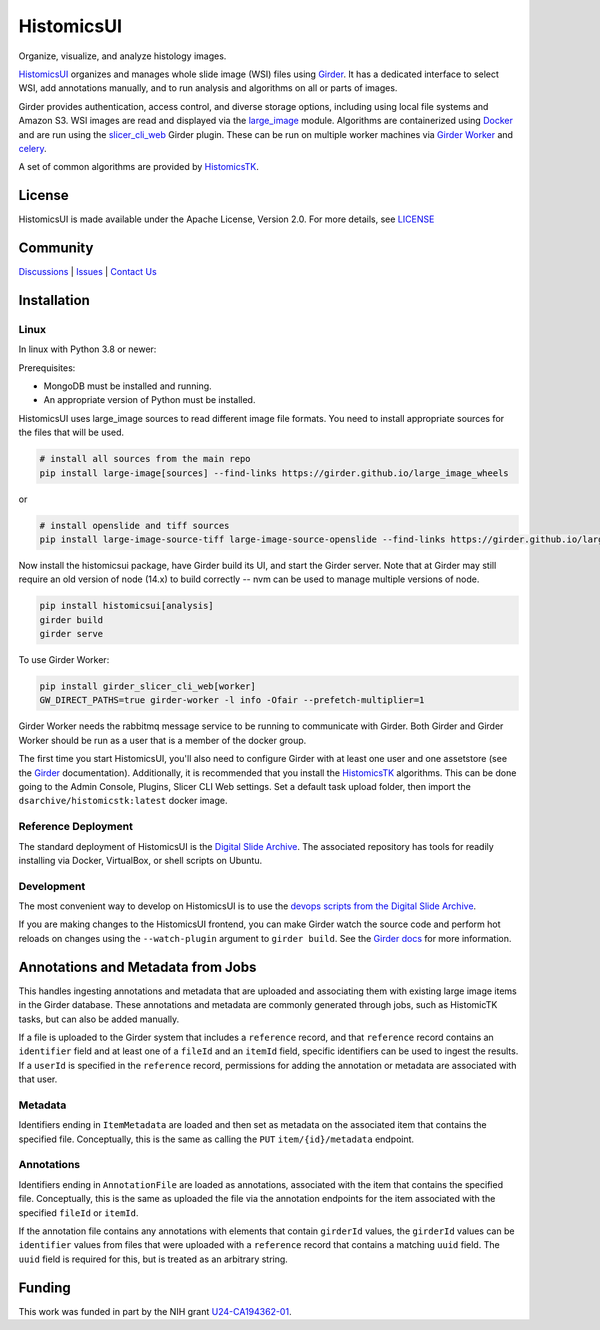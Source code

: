 ===========
HistomicsUI
===========

|build-status| |codecov-io| |doi-badge|

.. |build-status| image:: https://circleci.com/gh/DigitalSlideArchive/HistomicsUI.svg?style=svg
    :target: https://circleci.com/gh/DigitalSlideArchive/HistomicsUI
    :alt: Build Status

.. |codecov-io| image:: https://img.shields.io/codecov/c/github/DigitalSlideArchive/HistomicsUI.svg
    :target: https://codecov.io/github/DigitalSlideArchive/HistomicsUI?branch=master
    :alt: codecov.io

.. |doi-badge| image:: https://img.shields.io/badge/DOI-10.5281%2Fzenodo.5474914-blue.svg
   :target: https://zenodo.org/doi/10.5281/zenodo.5474914

Organize, visualize, and analyze histology images.

`HistomicsUI`_ organizes and manages whole slide image (WSI) files using Girder_.  It has a dedicated interface to select WSI, add annotations manually, and to run analysis and algorithms on all or parts of images.

Girder provides authentication, access control, and diverse storage options, including using local file systems and Amazon S3.  WSI images are read and displayed via the large_image_ module.  Algorithms are containerized using Docker_ and are run using the slicer_cli_web_ Girder plugin.  These can be run on multiple worker machines via `Girder Worker`_ and celery_.

A set of common algorithms are provided by HistomicsTK_.

License
-----------------------------------------------------------

HistomicsUI is made available under the Apache License, Version 2.0. For more details, see `LICENSE <https://github.com/DigitalSlideArchive/HistomicsUI/blob/master/LICENSE>`_

Community
-----------------------------------------------------------

`Discussions <https://github.com/DigitalSlideArchive/digital_slide_archive/discussions>`_ | `Issues <https://github.com/DigitalSlideArchive/HistomicsUI/issues>`_ | `Contact Us <https://www.kitware.com/contact-us/>`_

Installation
------------

Linux
=====

In linux with Python 3.8 or newer:

Prerequisites:

- MongoDB must be installed and running.
- An appropriate version of Python must be installed.

HistomicsUI uses large_image sources to read different image file formats.  You need to install appropriate sources for the files that will be used.

.. code-block:: bash

  # install all sources from the main repo
  pip install large-image[sources] --find-links https://girder.github.io/large_image_wheels

or

.. code-block:: bash

  # install openslide and tiff sources
  pip install large-image-source-tiff large-image-source-openslide --find-links https://girder.github.io/large_image_wheels

Now install the histomicsui package, have Girder build its UI, and start the Girder server.  Note that at Girder may still require an old version of node (14.x) to build correctly -- nvm can be used to manage multiple versions of node.

.. code-block:: bash

  pip install histomicsui[analysis]
  girder build
  girder serve

To use Girder Worker:

.. code-block:: bash

  pip install girder_slicer_cli_web[worker]
  GW_DIRECT_PATHS=true girder-worker -l info -Ofair --prefetch-multiplier=1

Girder Worker needs the rabbitmq message service to be running to communicate with Girder.  Both Girder and Girder Worker should be run as a user that is a member of the docker group.

The first time you start HistomicsUI, you'll also need to configure Girder with at least one user and one assetstore (see the Girder_ documentation).  Additionally, it is recommended that you install the HistomicsTK_ algorithms.  This can be done going to the Admin Console, Plugins, Slicer CLI Web settings.  Set a default task upload folder, then import the ``dsarchive/histomicstk:latest`` docker image.

Reference Deployment
====================

The standard deployment of HistomicsUI is the `Digital Slide Archive`_.  The associated repository has tools for readily installing via Docker, VirtualBox, or shell scripts on Ubuntu.

Development
===========

The most convenient way to develop on HistomicsUI is to use the `devops scripts from the Digital Slide Archive <https://github.com/DigitalSlideArchive/digital_slide_archive/tree/master/devops>`_.

If you are making changes to the HistomicsUI frontend, you can make Girder watch the source code and perform hot reloads on changes using the ``--watch-plugin`` argument to ``girder build``. See the `Girder docs <https://girder.readthedocs.io/en/stable/development.html#during-development>`_ for more information.

Annotations and Metadata from Jobs
----------------------------------

This handles ingesting annotations and metadata that are uploaded and associating them with existing large image items in the Girder database.  These annotations and metadata are commonly generated through jobs, such as HistomicTK tasks, but can also be added manually.

If a file is uploaded to the Girder system that includes a ``reference`` record, and that ``reference`` record contains an ``identifier`` field and at least one of a ``fileId`` and an ``itemId`` field, specific identifiers can be used to ingest the results.  If a ``userId`` is specified in the ``reference`` record, permissions for adding the annotation or metadata are associated with that user.

Metadata
========

Identifiers ending in ``ItemMetadata`` are loaded and then set as metadata on the associated item that contains the specified file.  Conceptually, this is the same as calling the ``PUT`` ``item/{id}/metadata`` endpoint.

Annotations
===========

Identifiers ending in ``AnnotationFile`` are loaded as annotations, associated with the item that contains the specified file.  Conceptually, this is the same as uploaded the file via the annotation endpoints for the item associated with the specified ``fileId`` or ``itemId``.

If the annotation file contains any annotations with elements that contain ``girderId`` values, the ``girderId`` values can be ``identifier`` values from files that were uploaded with a ``reference`` record that contains a matching ``uuid`` field.  The ``uuid`` field is required for this, but is treated as an arbitrary string.


Funding
-------
This work was funded in part by the NIH grant U24-CA194362-01_.

.. _HistomicsUI: https://github.com/DigitalSlideArchive/HistomicsUI
.. _Docker: https://www.docker.com/
.. _Kitware: https://www.kitware.com/
.. _U24-CA194362-01: http://grantome.com/grant/NIH/U24-CA194362-01

.. _Girder: http://girder.readthedocs.io/en/latest/
.. _Girder Worker: https://girder-worker.readthedocs.io/en/latest/
.. _large_image: https://github.com/girder/large_image
.. _slicer_cli_web: https://github.com/girder/slicer_cli_web
.. _celery: http://www.celeryproject.org/
.. _HistomicsTK: https://github.com/DigitalSlideArchive/HistomicsTK
.. _Digital Slide Archive: https://github.com/DigitalSlideArchive/digital_slide_archive
